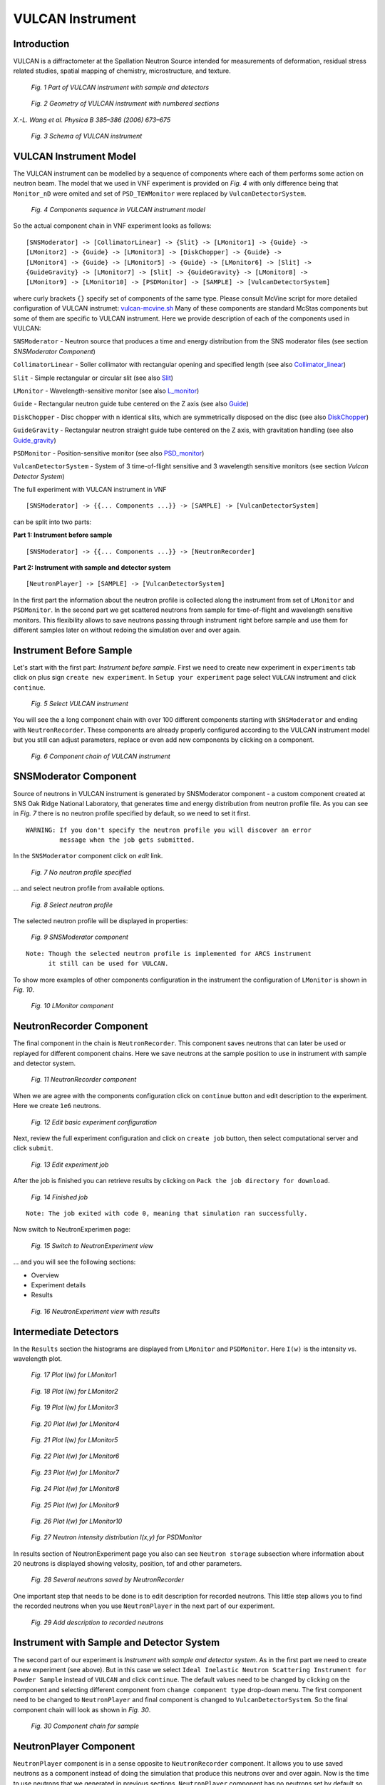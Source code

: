 .. _vulcan-instrument:

VULCAN Instrument
=================

Introduction
^^^^^^^^^^^^

VULCAN is a diffractometer at the Spallation Neutron Source intended for
measurements of deformation, residual stress related studies, spatial mapping
of chemistry, microstructure, and texture.

.. figure:: images/vulcan/_1.vulcan-image.png
   :width: 500px

   *Fig. 1 Part of VULCAN instrument with sample and detectors*

.. figure:: images/vulcan/_2.vulcan-geometry.png
   :width: 500px

   *Fig. 2 Geometry of VULCAN instrument with numbered sections*

*X.-L. Wang et al. Physica B 385–386 (2006) 673–675*

.. figure:: images/vulcan/_3.vulcan-schema.png
   :width: 400px

   *Fig. 3 Schema of VULCAN instrument*


VULCAN Instrument Model
^^^^^^^^^^^^^^^^^^^^^^^

The VULCAN instrument can be modelled by a sequence of components where each of them
performs some action on neutron beam. The model that we used in VNF experiment is
provided on *Fig. 4* with only difference being that
``Monitor_nD`` were omited and set of ``PSD_TEWMonitor`` were replaced by
``VulcanDetectorSystem``.

.. figure:: images/vulcan/_4.vulcan-components.png
   :width: 720px

   *Fig. 4 Components sequence in VULCAN instrument model*

So the actual component chain in VNF experiment looks as follows:

::

    [SNSModerator] -> [CollimatorLinear] -> {Slit} -> [LMonitor1] -> {Guide} ->
    [LMonitor2] -> {Guide} -> [LMonitor3] -> [DiskChopper] -> {Guide} ->
    [LMonitor4] -> {Guide} -> [LMonitor5] -> {Guide} -> [LMonitor6] -> [Slit] ->
    {GuideGravity} -> [LMonitor7] -> [Slit] -> {GuideGravity} -> [LMonitor8] ->
    [LMonitor9] -> [LMonitor10] -> [PSDMonitor] -> [SAMPLE] -> [VulcanDetectorSystem]

where curly brackets ``{}`` specify set of components of the same type. Please consult
McVine script for more detailed configuration of VULCAN instrumet: `vulcan-mcvine.sh <http://dev.danse.us/trac/MCViNE/browser/trunk/instruments/VULCAN/tests/vulcan/vulcan-mcvine.sh>`_
Many of these components are standard McStas components but some of them are specific to VULCAN
instrument. Here we provide description of each of the components used in VULCAN:

``SNSModerator`` - Neutron source that produces a time and energy distribution from
the SNS moderator files (see section *SNSModerator Component*)

``CollimatorLinear`` - Soller collimator with rectangular opening and specified
length (see also `Collimator_linear <http://www.mcstas.org/download/components/optics/Collimator_linear.html>`_)

``Slit`` - Simple rectangular or circular slit
(see also `Slit <http://www.mcstas.org/download/components/optics/Slit.html>`_)

``LMonitor`` - Wavelength-sensitive monitor
(see also `L_monitor <http://www.mcstas.org/download/components/monitors/L_monitor.html>`_)

``Guide`` - Rectangular neutron guide tube centered on the Z axis
(see also `Guide <http://www.mcstas.org/download/components/optics/Guide.html>`_)

``DiskChopper`` - Disc chopper with n identical slits, which are symmetrically
disposed on the disc (see also `DiskChopper <http://www.mcstas.org/download/components/optics/DiskChopper.html>`_)

``GuideGravity`` - Rectangular neutron straight guide tube centered on the Z axis, with
gravitation handling (see also `Guide_gravity <http://www.mcstas.org/download/components/optics/Guide_gravity.html>`_)

``PSDMonitor`` - Position-sensitive monitor (see also `PSD_monitor <http://www.mcstas.org/download/components/monitors/PSD_monitor.html>`_)

``VulcanDetectorSystem`` - System of 3 time-of-flight sensitive and 3 wavelength sensitive monitors
(see section *Vulcan Detector System*)

The full experiment with VULCAN instrument in VNF

::

    [SNSModerator] -> {{... Components ...}} -> [SAMPLE] -> [VulcanDetectorSystem]


can be split into two parts: 

**Part 1: Instrument before sample**

::

    [SNSModerator] -> {{... Components ...}} -> [NeutronRecorder]

**Part 2: Instrument with sample and detector system**

::

    [NeutronPlayer] -> [SAMPLE] -> [VulcanDetectorSystem]

In the first part the information about the neutron profile is collected along the instrument
from set of ``LMonitor`` and ``PSDMonitor``. In the second part we get scattered
neutrons from sample for time-of-flight and wavelength sensitive monitors. This flexibility
allows to save neutrons passing through instrument right before sample and use them
for different samples later on without redoing the simulation over and over again.


Instrument Before Sample
^^^^^^^^^^^^^^^^^^^^^^^^

Let's start with the first part: *Instrument before sample*. First we need to
create new experiment in ``experiments`` tab click on plus sign ``create new experiment``.
In ``Setup your experiment`` page select ``VULCAN`` instrument and click ``continue``.

.. figure:: images/vulcan/1.select-vulcan.png
   :width: 720px

   *Fig. 5 Select VULCAN instrument*

You will see the a long component chain with over 100 different components starting
with ``SNSModerator`` and ending with ``NeutronRecorder``. These
components are already properly configured according to the VULCAN instrument
model but you still can adjust parameters, replace or even add new components
by clicking on a component. 

.. figure:: images/vulcan/2.vulcan-chain.png
   :width: 850px

   *Fig. 6 Component chain of VULCAN instrument*


SNSModerator Component
^^^^^^^^^^^^^^^^^^^^^^

Source of neutrons in VULCAN instrument is generated by SNSModerator component -
a custom component created at SNS Oak Ridge National Laboratory, that generates
time and energy distribution from neutron profile file. As you can see in *Fig. 7*
there is no neutron profile specified by default, so we need to set it first.

::

    WARNING: If you don't specify the neutron profile you will discover an error
             message when the job gets submitted.

In the ``SNSModerator`` component click on *edit* link.

.. figure:: images/vulcan/3.edit-snsmoderator.png
   :width: 400px

   *Fig. 7 No neutron profile specified*

... and select neutron profile from available options.

.. figure:: images/vulcan/4.select-neutronprofile.png
   :width: 300px

   *Fig. 8 Select neutron profile*

The selected neutron profile will be displayed in properties:

.. figure:: images/vulcan/5.snsmoderator-info.png
   :width: 720px

   *Fig. 9 SNSModerator component*

::

    Note: Though the selected neutron profile is implemented for ARCS instrument
          it still can be used for VULCAN.

To show more examples of other components configuration in the instrument
the configuration of ``LMonitor`` is shown in *Fig. 10*.

.. figure:: images/vulcan/6.lmonitor10-info.png
   :width: 720px

   *Fig. 10 LMonitor component*


NeutronRecorder Component
^^^^^^^^^^^^^^^^^^^^^^^^^

The final component in the chain is ``NeutronRecorder``. This component saves
neutrons that can later be used or replayed for different component chains.
Here we save neutrons at the sample position to use in instrument with sample
and detector system.

.. figure:: images/vulcan/7.neutronrecorder-info.png
   :width: 720px

   *Fig. 11 NeutronRecorder component*

When we are agree with the components configuration click on ``continue`` button and edit
description to the experiment. Here we create ``1e6`` neutrons.

.. figure:: images/vulcan/8.edit-experiment.png
   :width: 400px

   *Fig. 12 Edit basic experiment configuration*

Next, review the full experiment configuration and click on ``create job`` button,
then select computational server and click ``submit``.

.. figure:: images/vulcan/9.job-edit.png
   :width: 300px

   *Fig. 13 Edit experiment job*

After the job is finished you can retrieve results by clicking on
``Pack the job directory for download``. 

.. figure:: images/vulcan/10.job-finished.png
   :width: 450px

   *Fig. 14 Finished job*

::

    Note: The job exited with code 0, meaning that simulation ran successfully.

Now switch to NeutronExperimen page:

.. figure:: images/vulcan/11.job-download.png
   :width: 450px

   *Fig. 15 Switch to NeutronExperiment view*

... and you will see the following sections:

* Overview

* Experiment details

* Results

.. figure:: images/vulcan/12.experiment-vulcan-results.png
   :width: 720px

   *Fig. 16 NeutronExperiment view with results*


Intermediate Detectors
^^^^^^^^^^^^^^^^^^^^^^

In the ``Results`` section the histograms are displayed from ``LMonitor`` and
``PSDMonitor``. Here ``I(w)`` is the intensity vs. wavelength plot.

.. figure:: images/vulcan/13.lmonitor1.png
   :width: 500px

   *Fig. 17 Plot I(w) for LMonitor1*

.. figure:: images/vulcan/14.lmonitor2.png
   :width: 500px

   *Fig. 18 Plot I(w) for LMonitor2*

.. figure:: images/vulcan/15.lmonitor3.png
   :width: 500px

   *Fig. 19 Plot I(w) for LMonitor3*

.. figure:: images/vulcan/16.lmonitor4.png
   :width: 500px

   *Fig. 20 Plot I(w) for LMonitor4*

.. figure:: images/vulcan/17.lmonitor5.png
   :width: 500px

   *Fig. 21 Plot I(w) for LMonitor5*

.. figure:: images/vulcan/18.lmonitor6.png
   :width: 500px

   *Fig. 22 Plot I(w) for LMonitor6*

.. figure:: images/vulcan/19.lmonitor7.png
   :width: 500px

   *Fig. 23 Plot I(w) for LMonitor7*

.. figure:: images/vulcan/20.lmonitor8.png
   :width: 500px

   *Fig. 24 Plot I(w) for LMonitor8*

.. figure:: images/vulcan/21.lmonitor9.png
   :width: 500px

   *Fig. 25 Plot I(w) for LMonitor9*

.. figure:: images/vulcan/22.lmonitor10.png
   :width: 500px

   *Fig. 26 Plot I(w) for LMonitor10*

.. figure:: images/vulcan/23.psdmonitor.png
   :width: 500px

   *Fig. 27 Neutron intensity distribution I(x,y) for PSDMonitor*

In results section of NeutronExperiment page you also can see ``Neutron storage``
subsection where information about 20 neutrons is displayed showing velosity,
position, tof and other parameters.

.. figure:: images/vulcan/24.neutronstorage-info.png
   :width: 500px

   *Fig. 28 Several neutrons saved by NeutronRecorder*

One important step that needs to be done is to edit description for recorded
neutrons. This little step allows you to find the recorded neutrons when you use
``NeutronPlayer`` in the next part of our experiment.

.. figure:: images/vulcan/25.neutrons-save.png
   :width: 500px

   *Fig. 29 Add description to recorded neutrons*


Instrument with Sample and Detector System
^^^^^^^^^^^^^^^^^^^^^^^^^^^^^^^^^^^^^^^^^^

The second part of our experiment is *Instrument with sample and detector system*.
As in the first part we need to create a new experiment (see above). But in this
case we select ``Ideal Inelastic Neutron Scattering Instrument for Powder Sample``
instead of ``VULCAN`` and click ``continue``. The default values need to be changed
by clicking on the component and selecting different component from
``change component type`` drop-down menu. The first component need to be changed to
``NeutronPlayer`` and final component is changed to ``VulcanDetectorSystem``. So
the final component chain will look as shown in *Fig. 30*.

.. figure:: images/vulcan/26.component-chain.png
   :width: 720px

   *Fig. 30 Component chain for sample*


NeutronPlayer Component
^^^^^^^^^^^^^^^^^^^^^^^

``NeutronPlayer`` component is in a sense opposite to ``NeutronRecorder`` component.
It allows you to use saved neutrons as a component instead of doing the simulation
that produce this neutrons over and over again. Now is the time to use neutrons
that we generated in previous sections. ``NeutronPlayer`` component has no neutrons
set by default so we need add them. In the ``NeutronPlayer`` component click ``edit``
link,

.. figure:: images/vulcan/27.neutron-player-edit.png
   :width: 400px

   *Fig. 31 No neutrons are set for NeutronPlayer*

... select neutrons that we created before (description that we added for
neutrons helps to find them in this list) and click ``Save``.

.. figure:: images/vulcan/28.select-neutrons.png
   :width: 720px

   *Fig. 32 Select recorded neutrons for NeutronPlayer*

As you can see, neutrons for ``NeutronPlayer`` are now set.

.. figure:: images/vulcan/29.neutronplayer-info.png
   :width: 720px

   *Fig. 33 NeutronPlayer component*

``SampleComponent`` doesn't change.

.. figure:: images/vulcan/30.sample-info.png
   :width: 720px

   *Fig. 34 Sample component*

In ``VulcanDetectorSystem`` component we adjusted position and some other parameters.

.. figure:: images/vulcan/31.detector-system-info.png
   :width: 720px

   *Fig. 35 VulcanDetectorSystem component*


Vulcan Detector System
^^^^^^^^^^^^^^^^^^^^^^

``VulcanDetectorSystem`` component is a system composed of 3 time-of-flight
sensitive and 3 wavelength sensitive monitors and is specific to VULCAN instrument.
Internally ``VulcanDetectorSystem`` uses  McVine ``NDMonitor``, a multidimensional
monitor that is very flexible to display all kinds of dependencies. Please consult
the documentation on `NDMonitor <http://docs.danse.us/MCViNE/sphinx/Components.html#ndmonitor>`_
for more details. The time-of-flight monitors are implemented with  ``NDMonitor(t)``
and the wavelength  monitors are implemented with ``NDMonitor(w)``. The detector
system sets some restrictions on monitors configuration: size of monitors, time-of-flight
and wavelength range are the same for all corresponding monitors. The detectors
in the system are located in the plane perpendicular to the Z axis. Three locations
are set for each pair of tof and wavelength monitors:

::

    (-2, 0, 0)          - center
    (-1.959, 0.403, 0)  - top
    (-1.959, -0.403, 0) - bottom

Now back to our experiment. After we configured components ``NeutronPlayer``,
``SampleComponent`` and ``VulcanDetectorSystem`` click on ``continue`` button.
Additionally to configuring component chain we need also to set up sample.
For ``SampleComponent`` we will use sample generated in tutorial
:ref:`powder-diffraction-kernel`. Please read this tutorial for more details.
Given that the sample is already generated, we will select it from the list of
``Sample configuration``.

.. figure:: images/vulcan/32.select-sample.png
   :width: 720px

   *Fig. 36 Select sample for sample component*

Next, configure ``Sample environment`` and edit basic experiment configuration.


.. figure:: images/vulcan/33.edit-experiment.png
   :width: 650px

   *Fig. 37 Edit basic experiment configuration with sample*

Repeat step described in more details above: review experiment configuration,
submit job, retrieve results, switch to NeutronExperiment view we finally see the
experiment results.

.. figure:: images/vulcan/34.experiment-vsd-results.png
   :width: 720px

   *Fig. 38 Experiment view with results*


Experiment Results
^^^^^^^^^^^^^^^^^^

Experiment results are provided by ``VulcanDetectorSystem`` and consist of six plots:
three ``I(TOF)`` plots from time sensitive monitors and three ``I(w)`` from wavelength
sensitive monitors. First two plots (*Fig. 39-40*) show data for center detectors,
next two plots (*Fig. 41-42*) show data for top detectors and two last plots
(*Fig. 43-44*) show data for bottom detectors.

.. figure:: images/vulcan/35.m1.png
   :width: 500px

   *Fig. 39 Plot I(TOF) for side center detector*

.. figure:: images/vulcan/36.m2.png
   :width: 500px

   *Fig. 40 Plot I(w) for side center detector*

.. figure:: images/vulcan/37.m3.png
   :width: 500px

   *Fig. 41 Plot I(TOF) for side top detector*

.. figure:: images/vulcan/38.m4.png
   :width: 500px

   *Fig. 42 Plot I(w) for side top detector*

.. figure:: images/vulcan/39.m5.png
   :width: 500px

   *Fig. 43 Plot I(TOF) for side bottom detector*

.. figure:: images/vulcan/40.m6.png
   :width: 500px

   *Fig. 44 Plot I(w) for side bottom detector*







